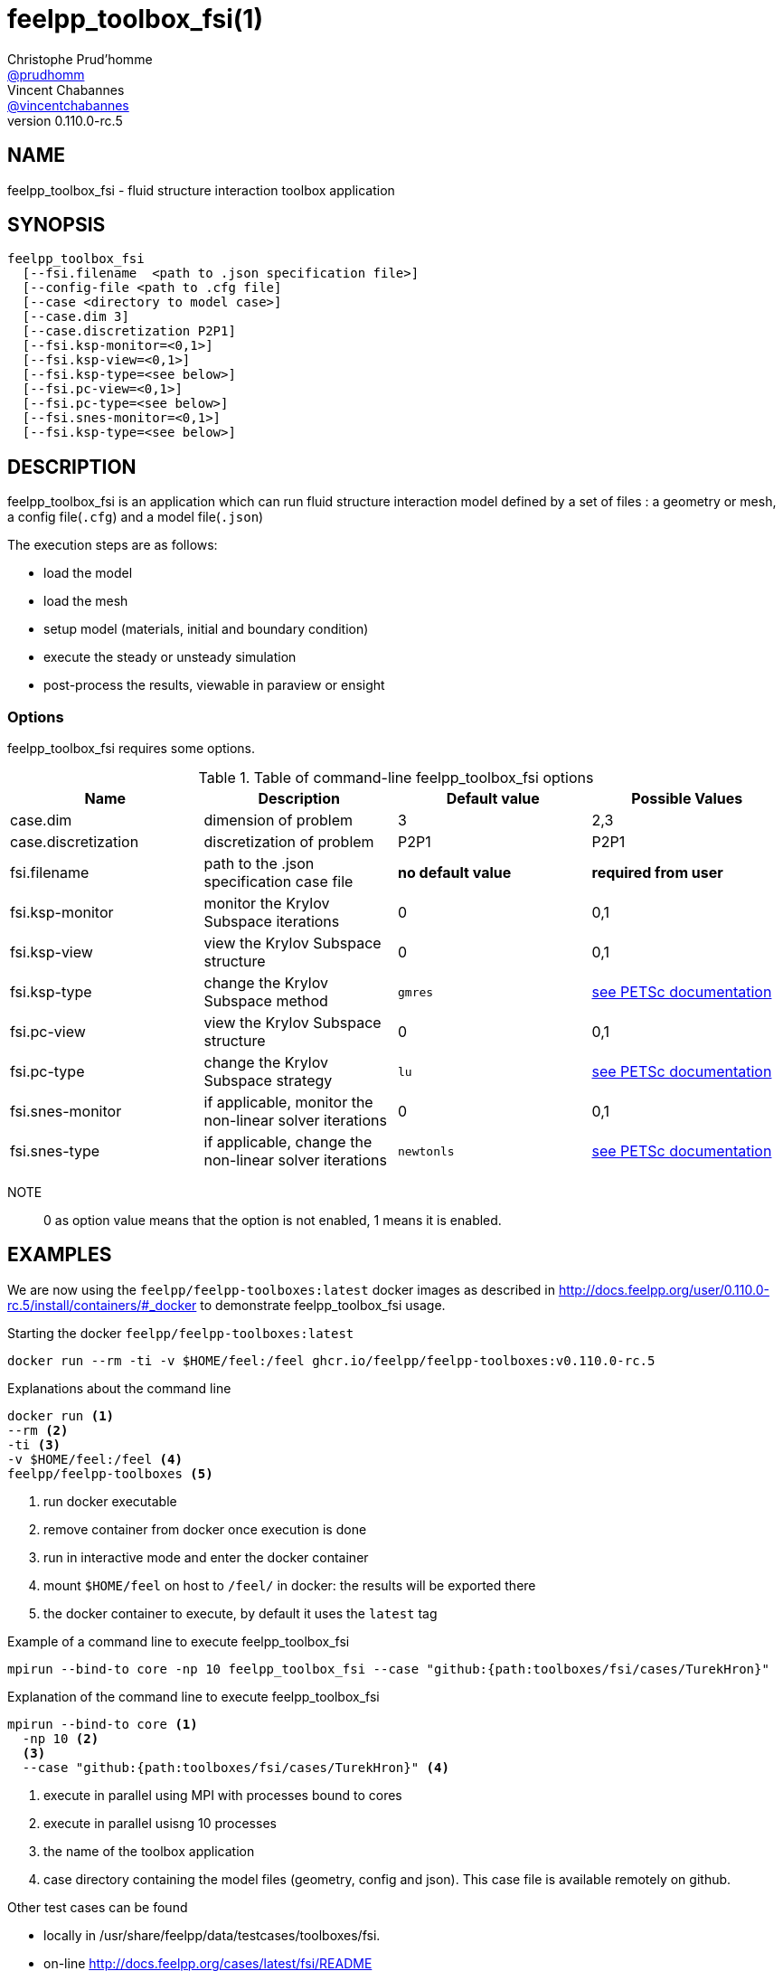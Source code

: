 :feelpp: Feel++
= feelpp_toolbox_fsi(1)
Christophe Prud'homme <https://github.com/prudhomm[@prudhomm]>; Vincent Chabannes <https://github.com/vincentchabannes[@vincentchabannes]>
:manmanual: feelpp_toolbox_fsi
:man-linkstyle: pass:[blue R < >]
v0.110.0-rc.5: 


== NAME

feelpp_toolbox_fsi - fluid structure interaction toolbox application


== SYNOPSIS

----
feelpp_toolbox_fsi 
  [--fsi.filename  <path to .json specification file>]
  [--config-file <path to .cfg file]
  [--case <directory to model case>] 
  [--case.dim 3]
  [--case.discretization P2P1]
  [--fsi.ksp-monitor=<0,1>]
  [--fsi.ksp-view=<0,1>]
  [--fsi.ksp-type=<see below>]
  [--fsi.pc-view=<0,1>]
  [--fsi.pc-type=<see below>]
  [--fsi.snes-monitor=<0,1>]
  [--fsi.ksp-type=<see below>]
----

== DESCRIPTION

feelpp_toolbox_fsi is an application which can run fluid structure interaction model defined by a set of files : a geometry or mesh, a config file(`.cfg`) and  a model file(`.json`)

The execution steps are as follows:

* load the model
* load the mesh
* setup model (materials, initial and boundary condition)
* execute the steady or unsteady simulation
* post-process the results, viewable in paraview or ensight 

=== Options

feelpp_toolbox_fsi requires some options.

.Table of command-line feelpp_toolbox_fsi options
|===
| Name | Description | Default value | Possible Values

| case.dim | dimension of problem  | 3 | 2,3
| case.discretization | discretization of problem  | P2P1 | P2P1
| fsi.filename | path to the .json specification case file  | *no default value* | *required from user*
| fsi.ksp-monitor | monitor the Krylov Subspace iterations  | 0 | 0,1
| fsi.ksp-view | view the Krylov Subspace structure  | 0 | 0,1
| fsi.ksp-type | change the Krylov Subspace method  | `gmres` | link:https://www.mcs.anl.gov/petsc/documentation/linearsolvertable.html[see PETSc documentation]
| fsi.pc-view | view the Krylov Subspace structure  | 0 | 0,1
| fsi.pc-type | change the Krylov Subspace strategy  | `lu` | link:https://www.mcs.anl.gov/petsc/documentation/linearsolvertable.html[see PETSc documentation]
| fsi.snes-monitor | if applicable, monitor the non-linear solver iterations  | 0 | 0,1
| fsi.snes-type | if applicable, change the non-linear solver iterations  | `newtonls` | link:https://www.mcs.anl.gov/petsc/petsc-current/docs/manualpages/SNES/SNESType.html[see PETSc documentation]

|===

NOTE:: 0 as option value means that the option is not enabled, 1 means it is enabled.

== EXAMPLES

We are now using the `feelpp/feelpp-toolboxes:latest` docker images as described in link:http://docs.feelpp.org/user/0.110.0-rc.5/install/containers/#_docker[] to demonstrate feelpp_toolbox_fsi usage.

[source,shell]
.Starting the docker `feelpp/feelpp-toolboxes:latest`
----
docker run --rm -ti -v $HOME/feel:/feel ghcr.io/feelpp/feelpp-toolboxes:v0.110.0-rc.5 
----

[source,shell]
.Explanations about the command line
----
docker run <1>
--rm <2>
-ti <3>
-v $HOME/feel:/feel <4>
feelpp/feelpp-toolboxes <5>
----
<1> run docker executable
<2> remove container from docker once execution is done
<3> run in interactive mode and enter the docker container
<4> mount `$HOME/feel` on host to `/feel/` in docker: the results will be exported there
<5> the docker container to execute, by default it uses the `latest` tag


.Example of a command line to execute feelpp_toolbox_fsi
----
mpirun --bind-to core -np 10 feelpp_toolbox_fsi --case "github:{path:toolboxes/fsi/cases/TurekHron}"
----

.Explanation of the command line to execute feelpp_toolbox_fsi
----
mpirun --bind-to core <1>
  -np 10 <2>
  <3>
  --case "github:{path:toolboxes/fsi/cases/TurekHron}" <4>
----
<1> execute in parallel using MPI with processes bound to cores
<2> execute in parallel usisng 10 processes
<3> the name of the toolbox application
<4> case directory containing the model files (geometry, config and json). This case file is available remotely on github.

Other test cases can be found

- locally in /usr/share/feelpp/data/testcases/toolboxes/fsi.
- on-line http://docs.feelpp.org/cases/latest/fsi/README


== RESOURCES

{feelpp} Docs::
http://docs.feelpp.org/toolboxes/latest/

{feelpp} Cases for feelpp_toolbox_fsi::
http://docs.feelpp.org/cases/latest/fsi/README

{feelpp} Toolbox Docs for feelpp_toolbox_fsi::
http://docs.feelpp.org/toolboxes/latest/fsi/

== SEE ALSO

{feelpp} Mesh Partitioner::
Mesh partitioner for {feelpp} Toolboxes
http://docs.feelpp.org/user/latest/using/mesh_partitioner/


{feelpp} Remote Tool::
Access remote data(model cases, meshes) on Github and Girder in {feelpp} applications.
http://docs.feelpp.org/user/latest/using/remotedata/


== COPYING

Copyright \(C) 2020 {feelpp} Consortium. +
Free use of this software is granted under the terms of the GPLv3 License.

